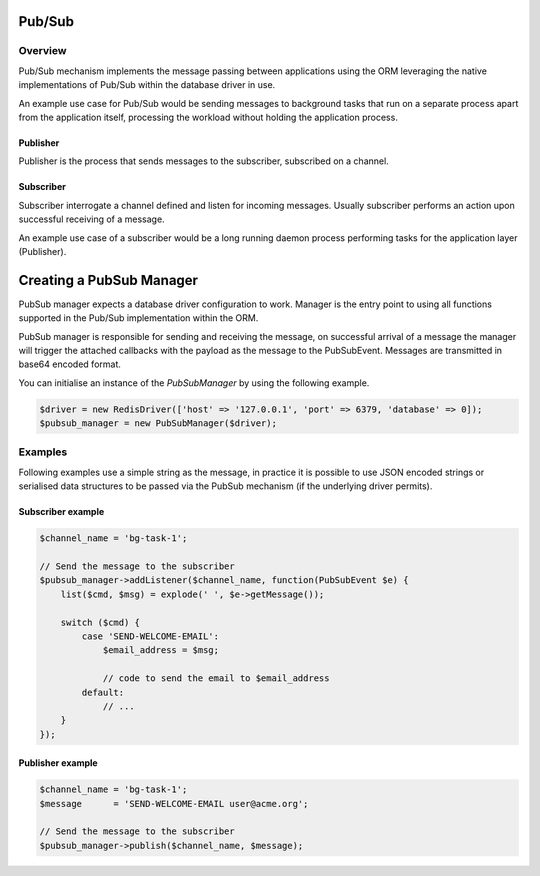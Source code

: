 ========
Pub/Sub
========

Overview
=========
Pub/Sub mechanism implements the message passing between applications using the ORM leveraging the native implementations
of Pub/Sub within the database driver in use.

An example use case for Pub/Sub would be sending messages to background tasks that run on a separate process apart
from the application itself, processing the workload without holding the application process.

Publisher
----------
Publisher is the process that sends messages to the subscriber, subscribed on a channel.

Subscriber
----------
Subscriber interrogate a channel defined and listen for incoming messages. Usually subscriber performs an action
upon successful receiving of a message.

An example use case of a subscriber would be a long running daemon process
performing tasks for the application layer (Publisher).

=========================
Creating a PubSub Manager
=========================
PubSub manager expects a database driver configuration to work. Manager is the entry point to using all functions
supported in the Pub/Sub implementation within the ORM.

PubSub manager is responsible for sending and receiving the message, on successful arrival of a message the manager will
trigger the attached callbacks with the payload as the message to the PubSubEvent. Messages are transmitted in base64
encoded format.

You can initialise an instance of the `PubSubManager` by using the following example.

..  code-block:: php

    $driver = new RedisDriver(['host' => '127.0.0.1', 'port' => 6379, 'database' => 0]);
    $pubsub_manager = new PubSubManager($driver);

Examples
========
Following examples use a simple string as the message, in practice it is possible to use JSON encoded strings
or serialised data structures to be passed via the PubSub mechanism (if the underlying driver permits).

Subscriber example
------------------

..  code-block:: php

    $channel_name = 'bg-task-1';

    // Send the message to the subscriber
    $pubsub_manager->addListener($channel_name, function(PubSubEvent $e) {
        list($cmd, $msg) = explode(' ', $e->getMessage());

        switch ($cmd) {
            case 'SEND-WELCOME-EMAIL':
                $email_address = $msg;

                // code to send the email to $email_address
            default:
                // ...
        }
    });

Publisher example
------------------

..  code-block:: php

    $channel_name = 'bg-task-1';
    $message      = 'SEND-WELCOME-EMAIL user@acme.org';

    // Send the message to the subscriber
    $pubsub_manager->publish($channel_name, $message);